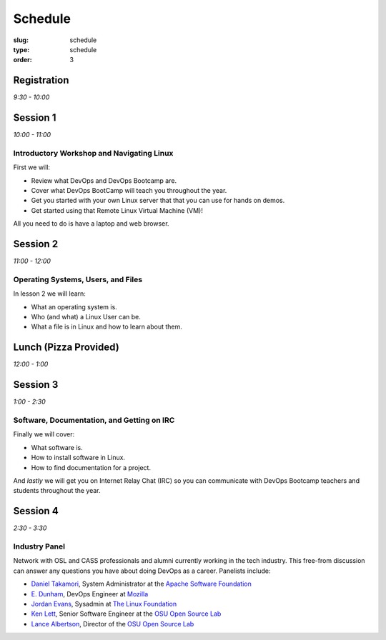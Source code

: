 Schedule
########
:slug: schedule
:type: schedule
:order: 3

Registration
------------
*9:30 - 10:00*


Session 1
---------
*10:00 - 11:00*

Introductory Workshop and Navigating Linux
~~~~~~~~~~~~~~~~~~~~~~~~~~~~~~~~~~~~~~~~~~

First we will:

- Review what DevOps and DevOps Bootcamp are.
- Cover what DevOps BootCamp will teach you throughout the year.
- Get you started with your own Linux server that that you can use for hands on
  demos.
- Get started using that Remote Linux Virtual Machine (VM)!

All you need to do is have a laptop and web browser.


Session 2
---------
*11:00 - 12:00*

Operating Systems, Users, and Files
~~~~~~~~~~~~~~~~~~~~~~~~~~~~~~~~~~~

In lesson 2 we will learn:

- What an operating system is.
- Who (and what) a Linux User can be.
- What a file is in Linux and how to learn about them.


Lunch (Pizza Provided)
----------------------
*12:00 - 1:00*


Session 3
---------
*1:00 - 2:30*

Software, Documentation, and Getting on IRC
~~~~~~~~~~~~~~~~~~~~~~~~~~~~~~~~~~~~~~~~~~~

Finally we will cover:

- What software is.
- How to install software in Linux.
- How to find documentation for a project.

And *lastly* we will get you on Internet Relay Chat (IRC) so you can
communicate with DevOps Bootcamp teachers and students throughout the year.


Session 4
---------

*2:30 - 3:30*

Industry Panel
~~~~~~~~~~~~~~

Network with OSL and CASS professionals and alumni currently working in the
tech industry. This free-from discussion can answer any questions you have about
doing DevOps as a career. Panelists include: 

* `Daniel Takamori <https://github.com/pono>`_, System Administrator at the `Apache Software Foundation <http://apache.org/>`_
* `E. Dunham <https://github.com/edunham>`_, DevOps Engineer at `Mozilla <https://www.mozilla.org/en-US/firefox/new/>`_
* `Jordan Evans <https://github.com/jordane>`_, Sysadmin at `The Linux Foundation <https://www.linuxfoundation.org>`_
* `Ken Lett <https://github.com/kennric>`_, Senior Software Engineer at the `OSU Open Source Lab <http://osuosl.org>`_
* `Lance Albertson <https://github.com/ramereth>`_, Director of the `OSU Open Source Lab <http://osuosl.org/>`_

 
